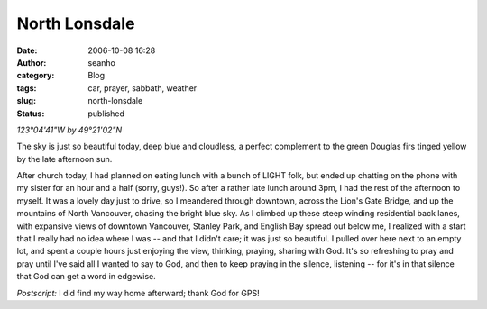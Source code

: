 North Lonsdale
##############
:date: 2006-10-08 16:28
:author: seanho
:category: Blog
:tags: car, prayer, sabbath, weather
:slug: north-lonsdale
:status: published

*123°04'41"W by 49°21'02"N*

The sky is just so beautiful today, deep blue and cloudless, a perfect
complement to the green Douglas firs tinged yellow by the late afternoon
sun.

After church today, I had planned on eating lunch with a bunch of LIGHT
folk, but ended up chatting on the phone with my sister for an hour and
a half (sorry, guys!). So after a rather late lunch around 3pm, I had
the rest of the afternoon to myself. It was a lovely day just to drive,
so I meandered through downtown, across the Lion's Gate Bridge, and up
the mountains of North Vancouver, chasing the bright blue sky. As I
climbed up these steep winding residential back lanes, with expansive
views of downtown Vancouver, Stanley Park, and English Bay spread out
below me, I realized with a start that I really had no idea where I was
-- and that I didn't care; it was just so beautiful. I pulled over here
next to an empty lot, and spent a couple hours just enjoying the view,
thinking, praying, sharing with God. It's so refreshing to pray and pray
until I've said all I wanted to say to God, and then to keep praying in
the silence, listening -- for it's in that silence that God can get a
word in edgewise.

*Postscript:* I did find my way home afterward; thank God for GPS!
